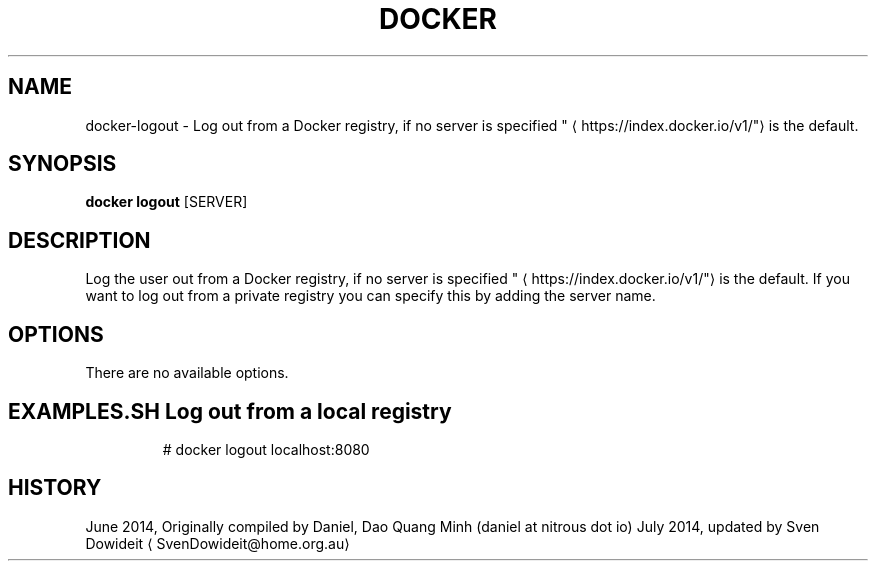 .TH "DOCKER" "1" " Docker User Manuals" "Docker Community" "JUNE 2014"  ""

.SH NAME
.PP
docker\-logout \- Log out from a Docker registry, if no server is specified "
\[la]https://index.docker.io/v1/"\[ra] is the default.

.SH SYNOPSIS
.PP
\fBdocker logout\fP
[SERVER]

.SH DESCRIPTION
.PP
Log the user out from a Docker registry, if no server is
specified "
\[la]https://index.docker.io/v1/"\[ra] is the default. If you want to
log out from a private registry you can specify this by adding the server name.

.SH OPTIONS
.PP
There are no available options.

.SH EXAMPLES.SH Log out from a local registry
.PP
.RS

.nf
# docker logout localhost:8080

.fi

.SH HISTORY
.PP
June 2014, Originally compiled by Daniel, Dao Quang Minh (daniel at nitrous dot io)
July 2014, updated by Sven Dowideit 
\[la]SvenDowideit@home.org.au\[ra]
